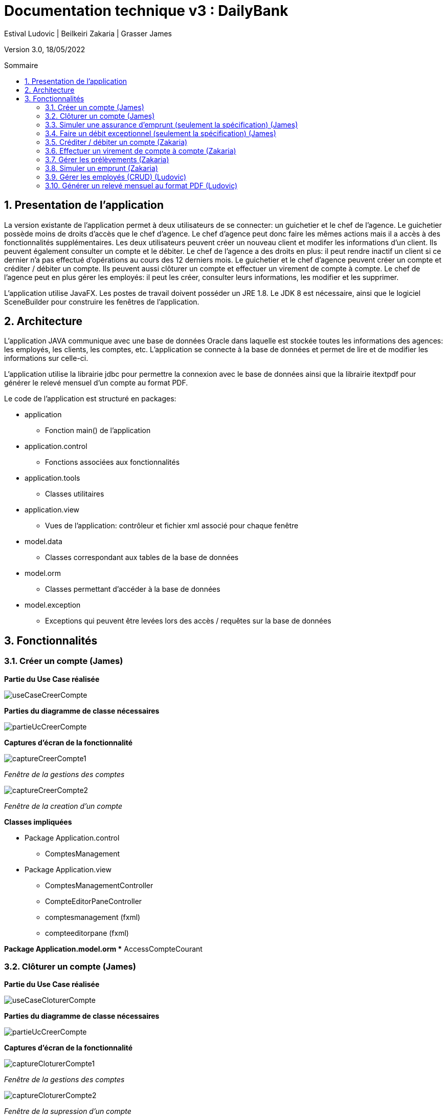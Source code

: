 = Documentation technique v3 : DailyBank
:toc: macro
:toc-title: Sommaire
:toclevels: 4
:numbered:
:authors: Estival Ludovic | Beilkeiri Zakaria | Grasser James
:appversion: 3.0
:sectnums:
:description: 
:nofooter:

Version 3.0, 18/05/2022

toc::[]

== Presentation de l'application

La version existante de l'application permet à deux utilisateurs de se connecter: un guichetier et le chef de l'agence.
Le guichetier possède moins de droits d'accès que le chef d'agence. Le chef d'agence peut donc faire les mêmes actions mais il a accès à des fonctionnalités supplémentaires.
Les deux utilisateurs peuvent créer un nouveau client et modifer les informations d'un client. Ils peuvent également consulter un compte et le débiter.
Le chef de l'agence a des droits en plus: il peut rendre inactif un client si ce dernier n'a pas effectué d'opérations au cours des 12 derniers mois.
Le guichetier et le chef d'agence peuvent créer un compte et créditer / débiter un compte. 
Ils peuvent aussi clôturer un compte et effectuer un virement de compte à compte.
Le chef de l'agence peut en plus gérer les employés: il peut les créer, consulter leurs informations, les modifier et les supprimer.

L'application utilise JavaFX. Les postes de travail doivent posséder un JRE 1.8. Le JDK 8 est nécessaire, ainsi que le logiciel SceneBuilder pour construire les fenêtres de l'application.

== Architecture

L'application JAVA communique avec une base de données Oracle dans laquelle est stockée toutes les informations des agences: les employés, les clients, les comptes, etc.
L'application se connecte à la base de données et permet de lire et de modifier les informations sur celle-ci.

L'application utilise la librairie jdbc pour permettre la connexion avec le base de données ainsi que la librairie itextpdf pour générer le relevé mensuel d'un compte au format PDF.

Le code de l'application est structuré en packages:

* application
** Fonction main() de l'application

* application.control
** Fonctions associées aux fonctionnalités

* application.tools
** Classes utilitaires

* application.view
** Vues de l'application: contrôleur et fichier xml associé pour chaque fenêtre

* model.data
** Classes correspondant aux tables de la base de données

* model.orm
** Classes permettant d'accéder à la base de données

* model.exception
** Exceptions qui peuvent être levées lors des accès / requêtes sur la base de données 


== Fonctionnalités 

=== Créer un compte (James)

*Partie du Use Case réalisée*

image::images/useCaseCreerCompte.jpg[]

*Parties du diagramme de classe nécessaires*

image::images/partieUcCreerCompte.jpg[]

*Captures d'écran de la fonctionnalité*

image::images/captureCreerCompte1.jpg[]
_Fenêtre de la gestions des comptes_

image::images/captureCreerCompte2.jpg[]
_Fenêtre de la creation d'un compte_

*Classes impliquées*

* Package Application.control
** ComptesManagement

* Package Application.view
** ComptesManagementController
** CompteEditorPaneController
** comptesmanagement (fxml)
** compteeditorpane (fxml)

*Package Application.model.orm
** AccessCompteCourant

=== Clôturer un compte (James)

*Partie du Use Case réalisée*

image::images/useCaseCloturerCompte.jpg[]

*Parties du diagramme de classe nécessaires*

image::images/partieUcCreerCompte.jpg[]

*Captures d'écran de la fonctionnalité*

image::images/captureCloturerCompte1.jpg[]
_Fenêtre de la gestions des comptes_

image::images/captureCloturerCompte2.jpg[]
_Fenêtre de la supression d'un compte_

*Classes impliquées*

* Package Application.control
** ComptesManagement
 
* Package Application.view
** ComptesManagementController
** CompteEditorPaneController
** comptesmanagement (fxml)
** compteeditorpane (fxml)

*Package Application.model.orm
** AccessCompteCourant

=== Simuler une assurance d'emprunt (seulement la spécification) (James)

*Partie du Use Case réalisée*

image::images/useCaseAssurance.jpg[]

*Parties du diagramme de classe nécessaires*

image::images/partieUcCreerCompte.jpg[]

*Captures d'écran de la fonctionnalité*

image::images/assurance1.jpg[]
_Fenêtre pour faire la simulation d'assurance d'emprunt_

image::images/assurance2.jpg[]
_Fenêtre qui affiche les informations de la simulation_

=== Faire un débit exceptionnel (seulement la spécification) (James)

WARNING: Pour cette fonctionnalité, la procédure "débiter" de la base de données a été modifiée.

Le script pour regener la base de données avec la nouvelle procédure se trouve link:https://github.com/IUT-Blagnac/sae2022-bank-1b2/blob/main/documentation/doc_technique/scriptCreaBase.txt[ici]

*Partie du Use Case réalisée*

image::images/useCaseDebitEx.jpg[]

*Parties du diagramme de classe nécessaires*

image::images/partieUcCreerCompte.jpg[]

*Captures d'écran de la fonctionnalité*

image::images/debitEx1.jpg[]
_Fenêtre pour faire un debit_

image::images/debitEx2.jpg[]
_Fenêtre qui s'affiche quand il s'agit d'un débit exceptionnel_


*Classes impliquées*

* Package Application.control
** OperationsManagement

* Package Application.view
** OperationsManagementController
** operationmanagement (fxml)




=== Créditer / débiter un compte (Zakaria)

*Partie du Use Case réalisée*

image::images/useCaseCredDeb.png[]

*Parties du diagramme de classe nécessaires*

image::images/dcVirement.png[]

*Captures d'écran de la fonctionnalité*

image::images/credDeb.png[]
image::images/credDeb2.png[]

*Classes impliquées*

* Package Application.control
** DailyBankMainFrame
** OperationEditorPane
** OperationManagement

* Package Application.view
** DailyBankMainFrameController
** OperationEditorPaneController
** OperationManagementController
** dailybankmainframe (fxml)
** operationditorpane (fxml)
** operationmanagement (fxml)

* Package Model.orm
** AccessOperation


=== Effectuer un virement de compte à compte (Zakaria)

*Partie du Use Case réalisée*

image::images/useCaseVirement.png[]

*Parties du diagramme de classe nécessaires*

image::images/dcVirement.png[]

*Captures d'écran de la fonctionnalité*

image::images/virement.png[]

*Classes impliquées*

* Package Application.control
** DailyBankMainFrame
** OperationEditorPane
** OperationManagement

* Package Application.view
** DailyBankMainFrameController
** OperationEditorPaneController
** OperationManagementController
** dailybankmainframe (fxml)
** operationditorpane (fxml)
** operationmanagement (fxml)

* Package Model.orm
** AccessOperation


=== Gérer les prélèvements (Zakaria)

*Partie du Use Case réalisée*

image::images/useCasePrelev.png[]

*Parties du diagramme de classe nécessaires*

image::images/dcGererPrelev.PNG[]

*Captures d'écran de la fonctionnalité*

image::images/prelev.png[]

*Classes impliquées*

* Package Application.control
** DailyBankMainFrame
** PrelevementEditorPane
** PrelevementManagement

* Package Application.view
** DailyBankMainFrameController
** PrelevementEditorPaneController
** PrelevementManagementController
** dailybankmainframe (fxml)
** prelevementeditorpane (fxml)
** prelevementmanagement (fxml)

* Package Model.orm
** AccessPrelevement

=== Simuler un emprunt (Zakaria)

*Partie du Use Case réalisée*

image::images/useCaseEmprunt.png[]

*Parties du diagramme de classe nécessaires*

image::images/diagClasse.png[]

*Captures d'écran de la fonctionnalité*

image::images/simEmprunt.png[]

*Classes impliquées*

* Package Application.control
** DailyBankMainFrame
** EmpruntEditorPane
** EmpruntManagement

* Package Application.view
** DailyBankMainFrameController
** EmpruntManagementController
** dailybankmainframe (fxml)
** empruntmanagement (fxml)

* Package Model.data
** EmpruntMensualite


=== Gérer les employés (CRUD) (Ludovic)

Seul le chef d'agence peut gérer les employés. Il peut consulter la liste des employés et ainsi les modifier ou les supprimer.
Il peut aussi créer un nouvel employé.

*Partie du Use Case réalisée*

image::images/useCaseChef.png[]

*Parties du diagramme de classe nécessaires*

image::images/diagClasse.png[]

*Captures d'écran de la fonctionnalité*

image::images/rechercheEmp.png[]
_Fenêtre de la recherche/édition d'un employé_

image::images/modifierEmp.png[]
_Fenêtre pour modifier un employé_

image::images/creerEmp.png[]
_Fenêtre pour créer un employé_

*Classes impliquées*

* Package Application.control
** DailyBankMainFrame
** EmployeEditorPane
** EmployeManagement

* Package Application.view
** DailyBankMainFrameController
** EmployeEditorPaneController
** EmployeManagementController
** dailybankmainframe (fxml)
** employeditorpane (fxml)
** employemanagement (fxml)

* Package Model.orm
** AccessEmploye

=== Générer un relevé mensuel au format PDF (Ludovic)

*Partie du Use Case réalisée*

image::images/useCasePDF.png[]

*Parties du diagramme de classe nécessaires*

image::images/partieUcCreerCompte.jpg[]

*Captures d'écran de la fonctionnalité*

image::images/pdf3.png[]
_Fenêtre pour gérer le compte et générer le PDF_

image::images/pdf4.png[]
_Fenêtre qui confirme la création du PDF_


*Classes impliquées*

* Package Application.view
** OperationsManagementController
** operationsmanagement (fxml)




